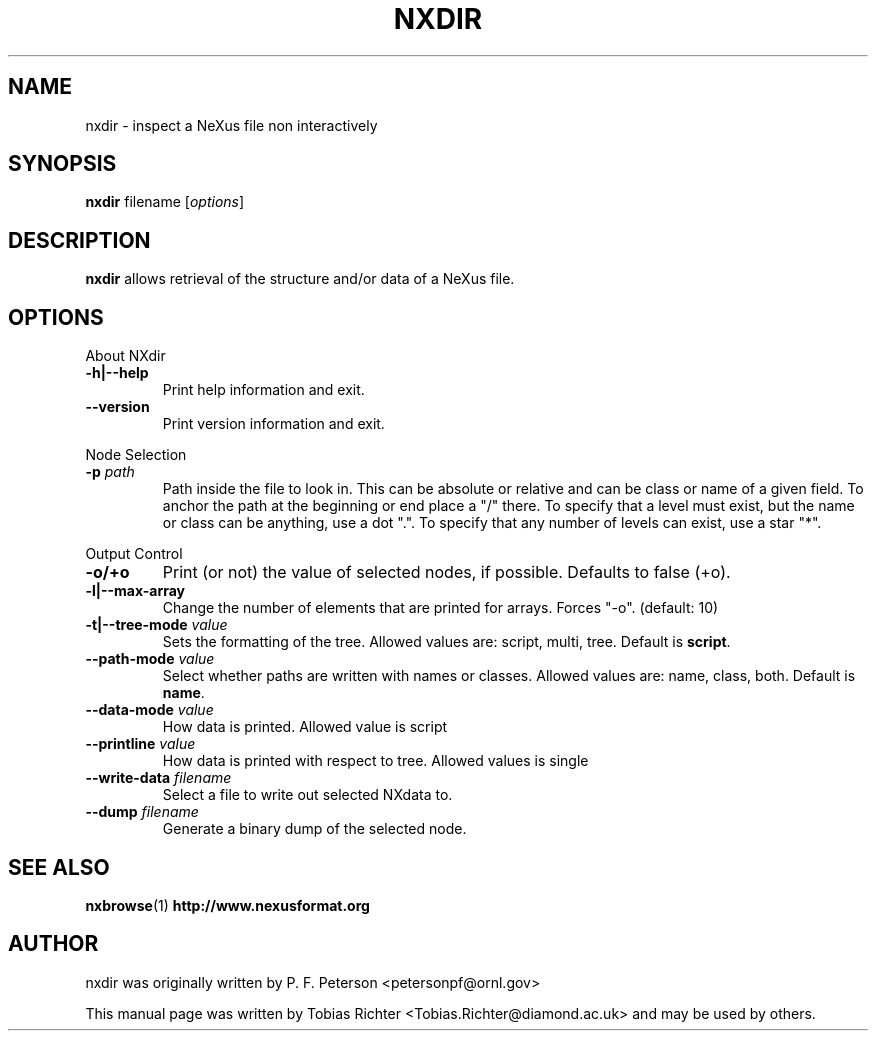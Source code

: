 .\"                                      Hey, EMACS: -*- nroff -*-
.\" First parameter, NAME, should be all caps
.\" Second parameter, SECTION, should be 1-8, maybe w/ subsection
.\" other parameters are allowed: see man(7), man(1)
.TH NXDIR 1 "June 2010"
.\" Please adjust this date whenever revising the manpage.
.\"
.\" Some roff macros, for reference:
.\" .nh        disable hyphenation
.\" .hy        enable hyphenation
.\" .ad l      left justify
.\" .ad b      justify to both left and right margins
.\" .nf        disable filling
.\" .fi        enable filling
.\" .br        insert line break
.\" .sp <n>    insert n+1 empty lines
.\" for manpage-specific macros, see man(7)
.SH NAME
nxdir \- inspect a NeXus file non interactively
.SH SYNOPSIS
.B nxdir
.RI filename
.RI [ options ] 
.SH DESCRIPTION
.B nxdir
allows retrieval of the structure and/or data of a NeXus file.
.PP
.\" TeX users may be more comfortable with the \fB<whatever>\fP and
.\" \fI<whatever>\fP escape sequences to invode bold face and italics,
.\" respectively.
.SH OPTIONS
About NXdir
.TP
.B  -h|--help
Print help information and exit.
.TP
.B --version
Print version information and exit.
.PP
Node Selection
.TP
.B -p \fIpath\fP
Path inside the file to look in. This can be 
absolute or relative and can be class or name of a 
given field. To anchor the path at the beginning or 
end place a "/" there.
To specify that a level must exist, but
the name or class can be anything, use a dot ".".
To specify that any number of levels can exist, use 
a star "*".
.PP
Output Control
.TP
.B -o/+o
Print (or not) the value of selected nodes, if possible. Defaults to false (+o).
.TP
.B -l|--max-array
Change the number of elements that are printed for arrays. Forces "-o". (default: 10)
.TP
.B -t|--tree-mode \fIvalue\fP
Sets the formatting of the tree. Allowed values are: script, multi, tree. Default is \fBscript\fP.
.TP
.B --path-mode \fIvalue\fP
Select whether paths are written with names or classes. Allowed values are: name, class, both. Default is \fBname\fP.
.TP
.B --data-mode \fIvalue\fP
How data is printed. Allowed value is script
.TP
.B --printline \fIvalue\fP
How data is printed with respect to tree. Allowed values is single
.TP
.B --write-data \fIfilename\fP
Select a file to write out selected NXdata to.
.TP
.B --dump \fIfilename\fP
Generate a binary dump of the selected node.
.SH SEE ALSO
.BR nxbrowse (1)
.BR http://www.nexusformat.org
.br
.SH AUTHOR
nxdir was originally written by P. F. Peterson 
.nh
<petersonpf@ornl.gov>
.hy
.PP
This manual page was written by Tobias Richter 
.nh
<Tobias.Richter@diamond.ac.uk>
.hy
and may be used by others.
